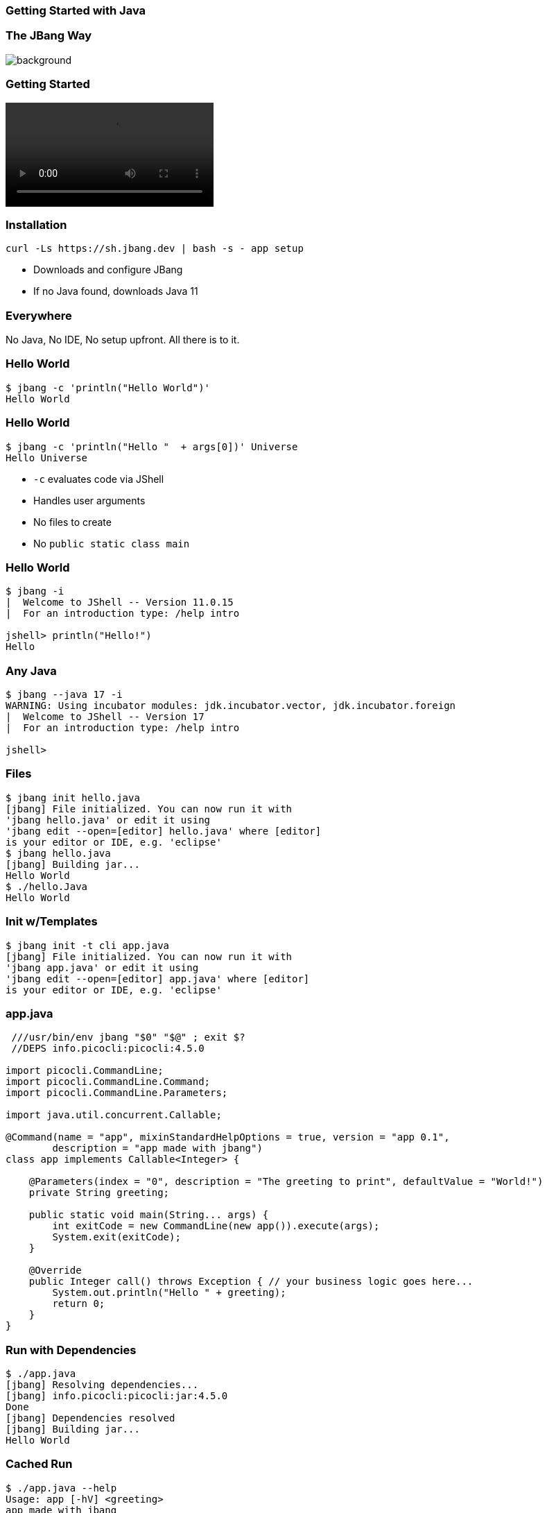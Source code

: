 === Getting Started with Java

=== The JBang Way

image::images/thisistheway.jpg[background, size=cover]

[%notitle]
=== Getting Started

[.stretch]
video::videos/cleansetup.mp4[options=autoplay,loop,nocontrols]

=== Installation

[source,bash]
curl -Ls https://sh.jbang.dev | bash -s - app setup

[%step]
* Downloads and configure JBang
* If no Java found, downloads Java 11

[background-iframe="https://www.jbang.dev/download/"]
=== Everywhere

[.notes]
--
No Java, No IDE, No setup upfront.
All there is to it.
--

[%notitle]
=== Hello World

[source,bash]
----
$ jbang -c 'println("Hello World")'
Hello World
----

[%notitle]
=== Hello World

[source,bash]
----
$ jbang -c 'println("Hello "  + args[0])' Universe 
Hello Universe
----

[%step]
* `-c` evaluates code via JShell
* Handles user arguments
* No files to create
* No `public static class main`

[%notitle]
=== Hello World

[source,bash]
----
$ jbang -i
|  Welcome to JShell -- Version 11.0.15
|  For an introduction type: /help intro

jshell> println("Hello!")
Hello
----

=== Any Java

[source,bash,highlight="1|3"]
----
$ jbang --java 17 -i
WARNING: Using incubator modules: jdk.incubator.vector, jdk.incubator.foreign
|  Welcome to JShell -- Version 17
|  For an introduction type: /help intro

jshell>

----

=== Files

[source,bash,highlight="1|2..5|6|7..8|9|10"]
----
$ jbang init hello.java
[jbang] File initialized. You can now run it with 
'jbang hello.java' or edit it using 
'jbang edit --open=[editor] hello.java' where [editor] 
is your editor or IDE, e.g. 'eclipse'
$ jbang hello.java
[jbang] Building jar...
Hello World
$ ./hello.Java
Hello World
----

=== Init w/Templates

[source,bash,highlight="1|2..5"]
----
$ jbang init -t cli app.java
[jbang] File initialized. You can now run it with 
'jbang app.java' or edit it using 
'jbang edit --open=[editor] app.java' where [editor] 
is your editor or IDE, e.g. 'eclipse'
----

=== app.java

[source,java,highlight="1|2|14..15"]
----
 ///usr/bin/env jbang "$0" "$@" ; exit $?
 //DEPS info.picocli:picocli:4.5.0

import picocli.CommandLine;
import picocli.CommandLine.Command;
import picocli.CommandLine.Parameters;

import java.util.concurrent.Callable;

@Command(name = "app", mixinStandardHelpOptions = true, version = "app 0.1",
        description = "app made with jbang")
class app implements Callable<Integer> {

    @Parameters(index = "0", description = "The greeting to print", defaultValue = "World!")
    private String greeting;

    public static void main(String... args) {
        int exitCode = new CommandLine(new app()).execute(args);
        System.exit(exitCode);
    }

    @Override
    public Integer call() throws Exception { // your business logic goes here...
        System.out.println("Hello " + greeting);
        return 0;
    }
}
----

=== Run with Dependencies

[source,bash,highlight="1|2..5|6|7..10"]
----
$ ./app.java
[jbang] Resolving dependencies...
[jbang] info.picocli:picocli:jar:4.5.0
Done
[jbang] Dependencies resolved
[jbang] Building jar...
Hello World
----

=== Cached Run

[source,bash,highlight="1|2..10"]
----
$ ./app.java --help
Usage: app [-hV] <greeting>
app made with jbang
      <greeting>   The greeting to print
  -h, --help       Show this help message and exit.
  -V, --version    Print version information and exit.
----



